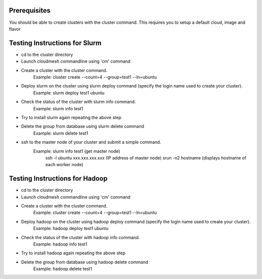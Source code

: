 Prerequisites
=============

You should be able to create clusters with the cluster command. This requires you to setup a default cloud, image and flavor

Testing Instructions for Slurm
=============

* cd to the cluster directory
* Launch cloudmesh commandline using 'cm' command
* Create a cluster with the cluster command.
	Example: cluster create --count=4 --group=test1 --ln=ubuntu
* Deploy slurm on the cluster using slurm deploy command (specify the login name used to create your cluster).
	Example: slurm deploy test1 ubuntu
* Check the status of the cluster with slurm info command.
	Example: slurm info test1
* Try to install slurm again repeating the above step
* Delete the group from database using slurm delete command
	Example: slurm delete test1 
* ssh to the master node of your cluster and submit a simple command.
	Example: slurm info test1 (get master node)
		ssh -l ubuntu xxx.xxx.xxx.xxx (IP address of master node)
		srun -n2 hostname (displays hostname of each worker node)

Testing Instructions for Hadoop
=============

* cd to the cluster directory
* Launch cloudmesh commandline using 'cm' command
* Create a cluster with the cluster command.
	Example: cluster create --count=4 --group=test1 --ln=ubuntu
* Deploy hadoop on the cluster using hadoop deploy command (specify the login name used to create your cluster).
	Example: hadoop deploy test1 ubuntu
* Check the status of the cluster with hadoop info command.
	Example: hadoop info test1
* Try to install hadoop again repeating the above step
* Delete the group from database using hadoop delete command
	Example: hadoop delete test1

